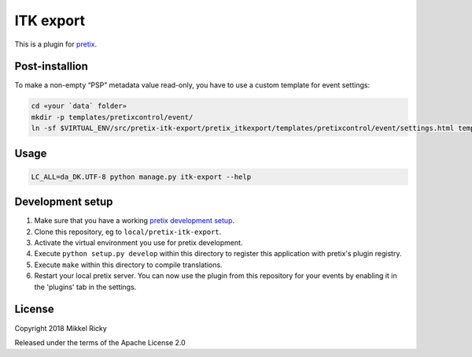 ITK export
==========

This is a plugin for `pretix`_.

Post-installion
---------------

To make a non-empty “PSP” metadata value read-only, you have to use a custom template for event settings:

.. code-block::

  cd «your `data` folder»
  mkdir -p templates/pretixcontrol/event/
  ln -sf $VIRTUAL_ENV/src/pretix-itk-export/pretix_itkexport/templates/pretixcontrol/event/settings.html templates/pretixcontrol/event/


Usage
-----

.. code-block::

  LC_ALL=da_DK.UTF-8 python manage.py itk-export --help


Development setup
-----------------

1. Make sure that you have a working `pretix development setup`_.

2. Clone this repository, eg to ``local/pretix-itk-export``.

3. Activate the virtual environment you use for pretix development.

4. Execute ``python setup.py develop`` within this directory to register this application with pretix's plugin registry.

5. Execute ``make`` within this directory to compile translations.

6. Restart your local pretix server. You can now use the plugin from this repository for your events by enabling it in
   the 'plugins' tab in the settings.


License
-------

Copyright 2018 Mikkel Ricky

Released under the terms of the Apache License 2.0


.. _pretix: https://github.com/pretix/pretix
.. _pretix development setup: https://docs.pretix.eu/en/latest/development/setup.html
